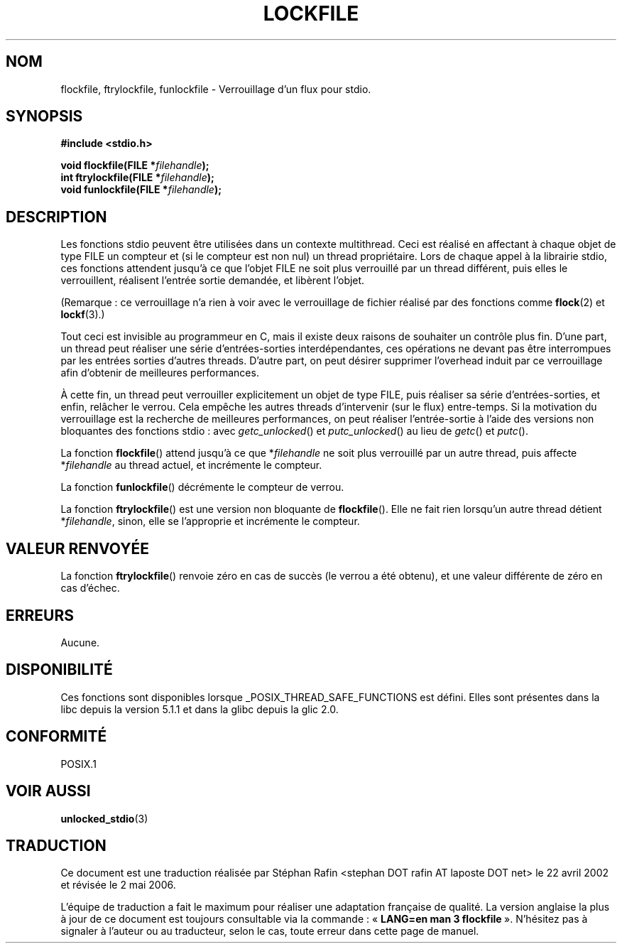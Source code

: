 .\" Copyright (C) 2001 Andries Brouwer <aeb@cwi.nl>.
.\"
.\" Permission is granted to make and distribute verbatim copies of this
.\" manual provided the copyright notice and this permission notice are
.\" preserved on all copies.
.\"
.\" Permission is granted to copy and distribute modified versions of this
.\" manual under the conditions for verbatim copying, provided that the
.\" entire resulting derived work is distributed under the terms of a
.\" permission notice identical to this one
.\"
.\" Since the Linux kernel and libraries are constantly changing, this
.\" manual page may be incorrect or out-of-date.  The author(s) assume no
.\" responsibility for errors or omissions, or for damages resulting from
.\" the use of the information contained herein.  The author(s) may not
.\" have taken the same level of care in the production of this manual,
.\" which is licensed free of charge, as they might when working
.\" professionally.
.\"
.\" Formatted or processed versions of this manual, if unaccompanied by
.\" the source, must acknowledge the copyright and authors of this work.
.\"
.\" Traduction 22/04/2002 par Stéphan Rafin (stephan.rafin@laposte.net)
.\"
.\" Màj 21/07/2003 LDP-1.56
.\" Màj 01/05/2006 LDP-1.67.1
.\"
.TH LOCKFILE 3 "18 octobre 2001" LDP "Manuel du programmeur Linux"
.SH NOM
flockfile, ftrylockfile, funlockfile \- Verrouillage d'un flux pour stdio.
.SH SYNOPSIS
.nf
.B #include <stdio.h>
.sp
.BI "void flockfile(FILE *" filehandle );
.br
.BI "int ftrylockfile(FILE *" filehandle );
.br
.BI "void funlockfile(FILE *" filehandle );
.fi
.SH DESCRIPTION
Les fonctions stdio peuvent être utilisées dans un contexte multithread.
Ceci est réalisé en affectant à chaque objet de type FILE
un compteur et (si le compteur est non nul) un thread propriétaire.
Lors de chaque appel à la librairie stdio, ces fonctions attendent jusqu'à ce que
l'objet FILE ne soit plus verrouillé par un thread différent, puis elles le verrouillent,
réalisent l'entrée sortie demandée, et libèrent l'objet.
.LP
(Remarque\ : ce verrouillage n'a rien à voir avec le verrouillage de fichier réalisé
par des fonctions comme
.BR flock (2)
et
.BR lockf (3).)
.LP
Tout ceci est invisible au programmeur en C, mais il existe deux raisons
de souhaiter un contrôle plus fin. D'une part, un thread peut réaliser
une  série d'entrées-sorties interdépendantes, ces opérations
ne devant pas être interrompues par les entrées sorties d'autres threads.
D'autre part, on peut désirer supprimer l'overhead induit par ce verrouillage
afin d'obtenir de meilleures performances.
.LP
À cette fin, un thread peut verrouiller explicitement un objet de type FILE,
puis réaliser sa série d'entrées-sorties, et enfin, relâcher le verrou.
Cela empêche les autres threads d'intervenir (sur le flux)
entre-temps. Si la motivation du verrouillage est la recherche de
meilleures  performances, on peut réaliser l'entrée-sortie à l'aide des
versions non bloquantes des fonctions stdio\ : avec
\fIgetc_unlocked\fP() et \fIputc_unlocked\fP() au lieu de
\fIgetc\fP() et \fIputc\fP().
.LP
La fonction \fBflockfile\fP() attend jusqu'à ce que *\fIfilehandle\fP ne
soit plus verrouillé par un autre thread, puis affecte *\fIfilehandle\fP
au thread actuel, et incrémente le compteur.
.LP
La fonction \fBfunlockfile\fP() décrémente le compteur de verrou.
.LP
La fonction \fBftrylockfile\fP() est une version non bloquante de
\fBflockfile\fP(). Elle ne fait rien lorsqu'un autre thread
détient *\fIfilehandle\fP, sinon, elle se l'approprie et incrémente
le compteur.
.SH "VALEUR RENVOYÉE"
La fonction \fBftrylockfile\fP() renvoie zéro en cas de succès
(le verrou a été obtenu), et une valeur différente de zéro en cas d'échec.
.SH ERREURS
Aucune.
.SH DISPONIBILITÉ
Ces fonctions sont disponibles lorsque _POSIX_THREAD_SAFE_FUNCTIONS
est défini. Elles sont présentes dans la libc depuis la version 5.1.1
et dans la glibc depuis la glic 2.0.
.SH "CONFORMITÉ"
POSIX.1
.SH "VOIR AUSSI"
.BR unlocked_stdio (3)
.SH TRADUCTION
.PP
Ce document est une traduction réalisée par Stéphan Rafin
<stephan DOT rafin AT laposte DOT net> le 22\ avril\ 2002
et révisée le 2\ mai\ 2006.
.PP
L'équipe de traduction a fait le maximum pour réaliser une adaptation
française de qualité. La version anglaise la plus à jour de ce document est
toujours consultable via la commande\ : «\ \fBLANG=en\ man\ 3\ flockfile\fR\ ».
N'hésitez pas à signaler à l'auteur ou au traducteur, selon le cas, toute
erreur dans cette page de manuel.
